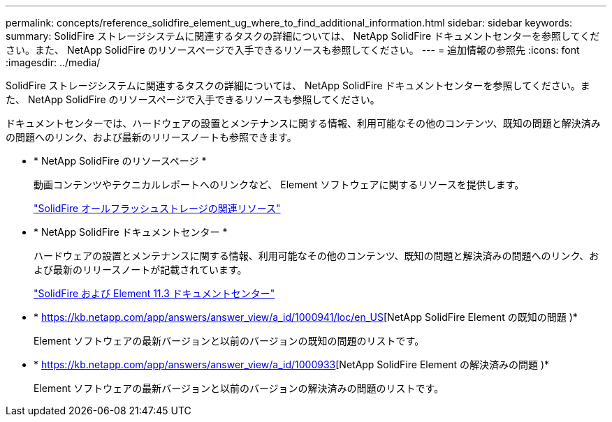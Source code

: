 ---
permalink: concepts/reference_solidfire_element_ug_where_to_find_additional_information.html 
sidebar: sidebar 
keywords:  
summary: SolidFire ストレージシステムに関連するタスクの詳細については、 NetApp SolidFire ドキュメントセンターを参照してください。また、 NetApp SolidFire のリソースページで入手できるリソースも参照してください。 
---
= 追加情報の参照先
:icons: font
:imagesdir: ../media/


[role="lead"]
SolidFire ストレージシステムに関連するタスクの詳細については、 NetApp SolidFire ドキュメントセンターを参照してください。また、 NetApp SolidFire のリソースページで入手できるリソースも参照してください。

ドキュメントセンターでは、ハードウェアの設置とメンテナンスに関する情報、利用可能なその他のコンテンツ、既知の問題と解決済みの問題へのリンク、および最新のリリースノートも参照できます。

* * NetApp SolidFire のリソースページ *
+
動画コンテンツやテクニカルレポートへのリンクなど、 Element ソフトウェアに関するリソースを提供します。

+
https://www.netapp.com/us/documentation/solidfire.aspx["SolidFire オールフラッシュストレージの関連リソース"]

* * NetApp SolidFire ドキュメントセンター *
+
ハードウェアの設置とメンテナンスに関する情報、利用可能なその他のコンテンツ、既知の問題と解決済みの問題へのリンク、および最新のリリースノートが記載されています。

+
https://docs.netapp.com/sfe-113/index.jsp["SolidFire および Element 11.3 ドキュメントセンター"]

* * https://kb.netapp.com/app/answers/answer_view/a_id/1000941/loc/en_US[NetApp SolidFire Element の既知の問題 )*
+
Element ソフトウェアの最新バージョンと以前のバージョンの既知の問題のリストです。

* * https://kb.netapp.com/app/answers/answer_view/a_id/1000933[NetApp SolidFire Element の解決済みの問題 )*
+
Element ソフトウェアの最新バージョンと以前のバージョンの解決済みの問題のリストです。


